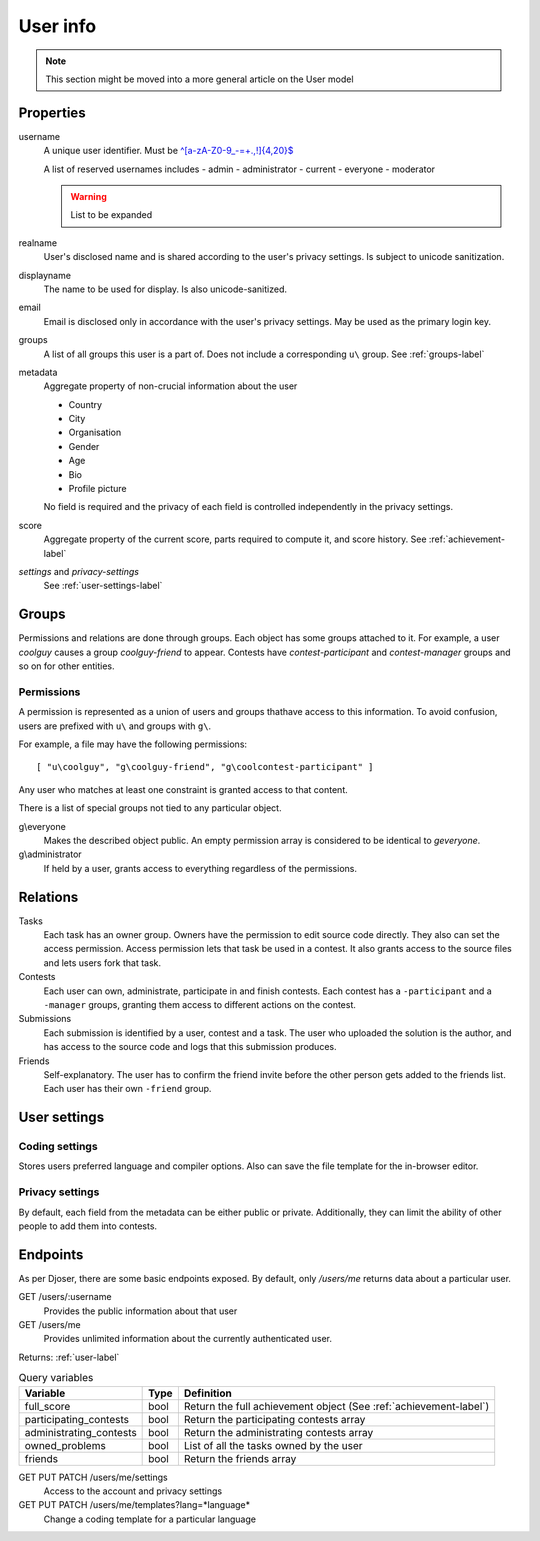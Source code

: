 User info
---------

.. note:: This section might be moved into a more general article on the User model

Properties
^^^^^^^^^^
username
   A unique user identifier. Must be `^[a-zA-Z0-9_\-=+.,!]{4,20}$ <https://regex101.com/r/OsZJss/1>`_

   A list of reserved usernames includes
   - admin
   - administrator
   - current
   - everyone
   - moderator

   .. warning:: List to be expanded

realname
   User's disclosed name and is shared according to the user's privacy settings.
   Is subject to unicode sanitization.

displayname
   The name to be used for display. Is also unicode-sanitized.

email
   Email is disclosed only in accordance with the user's privacy settings.
   May be used as the primary login key.

groups
   A list of all groups this user is a part of. Does not include a corresponding
   ``u\`` group. See :ref:`groups-label`

metadata
   Aggregate property of non-crucial information about the user

   - Country
   - City
   - Organisation
   - Gender
   - Age
   - Bio
   - Profile picture

   No field is required and the privacy of each field
   is controlled independently in the privacy settings.

score
   Aggregate property of the current score,
   parts required to compute it, and score history.
   See :ref:`achievement-label`

`settings` and `privacy-settings`
   See :ref:`user-settings-label`

.. _groups-label:

Groups
^^^^^^
Permissions and relations are done through groups. Each object has some groups
attached to it. For example, a user `coolguy` causes a group `coolguy-friend`
to appear. Contests have `contest-participant` and `contest-manager`
groups and so on for other entities.

Permissions
"""""""""""
A permission is represented as a union of users and groups thathave access to
this information. To avoid confusion, users are prefixed with ``u\`` and groups
with ``g\``.

For example, a file may have the following permissions::

   [ "u\coolguy", "g\coolguy-friend", "g\coolcontest-participant" ]

Any user who matches at least one constraint is granted access to that content.

There is a list of special groups not tied to any particular object.

g\\everyone
   Makes the described object public. An empty permission array is considered
   to be identical to `g\everyone`.

g\\administrator
   If held by a user, grants access to everything regardless of the permissions.

Relations
^^^^^^^^^
Tasks
   Each task has an owner group. Owners have the permission to edit source code
   directly. They also can set the access permission. Access permission lets
   that task be used in a contest. It also grants access to the source files
   and lets users fork that task.

Contests
   Each user can own, administrate, participate in and finish contests.
   Each contest has a ``-participant`` and a ``-manager`` groups, granting
   them access to different actions on the contest.

Submissions
   Each submission is identified by a user, contest and a task.
   The user who uploaded the solution is the author, and has access to the
   source code and logs that this submission produces.

Friends
   Self-explanatory. The user has to confirm the friend invite
   before the other person gets added to the friends list. Each user has their
   own ``-friend`` group.

.. _user-settings-label:

User settings
^^^^^^^^^^^^^

Coding settings
"""""""""""""""
Stores users preferred language and compiler options.
Also can save the file template for the in-browser editor.

Privacy settings
""""""""""""""""
By default, each field from the metadata can be either public or private.
Additionally, they can limit the ability of other people to add them into contests.


Endpoints
^^^^^^^^^
As per Djoser, there are some basic endpoints exposed.
By default, only `/users/me` returns data about a particular user.

GET /users/:username
   Provides the public information about that user

GET /users/me
   Provides unlimited information about the currently authenticated user.

Returns: :ref:`user-label`

.. table:: Query variables

   ======================= ==== ================================================
   Variable                Type Definition
   ======================= ==== ================================================
   full_score              bool Return the full achievement object (See :ref:`achievement-label`)
   participating_contests  bool Return the participating contests array
   administrating_contests bool Return the administrating contests array
   owned_problems          bool List of all the tasks owned by the user
   friends                 bool Return the friends array
   ======================= ==== ================================================

GET PUT PATCH /users/me/settings
   Access to the account and privacy settings

GET PUT PATCH /users/me/templates?lang=*language*
   Change a coding template for a particular language
